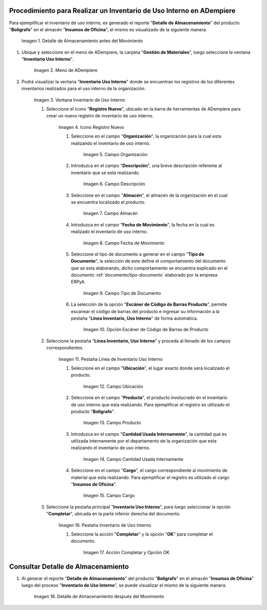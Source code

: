 .. |Detalle de Almacenamiento Antes| image:: resources/detalle-almacenamiento-antes.png
.. |Menú de ADempiere| image:: resources/menu-inventario-uso-interno.png
.. |Ventana Inventario Uso Interno| image:: resources/vent-inventario-uso-interno.png
.. |Icono Registro Nuevo| image:: resources/icono-registro-nuevo.png
.. |Campo Organización| image:: resources/campo-organizacion.png
.. |Campo Descripción| image:: resources/campo-descripcion.png
.. |Campo Almacén| image:: resources/campo-almacen.png
.. |Fecha de Movimiento| image:: resources/campo-fecha-movimiento.png
.. |Tipo de Documento| image:: resources/campo-tipo-documento.png
.. |Opción Escáner de Código de Barras Producto| image:: resources/opcion-escaner.png
.. |Pestaña Línea Inventario, Uso Interno| image:: resources/pest-linea-inventario-uso-interno.png
.. |Ubicación| image:: resources/campo-ubicacion.png
.. |Producto| image:: resources/campo-producto.png
.. |Cantidad Usada Internamente| image:: resources/campo-cantidad.png
.. |Campo Cargo| image:: resources/campo-cargo.png
.. |Pestaña Inventario Uso Interno| image:: resources/pest-inventario-uso-interno-y-completar.png
.. |Acción Completar y Opción OK| image:: resources/accion-completar.png
.. |Detalle de Almacenamiento después del Movimiento| image:: resources/detalle-almacenamiento-despues.png

.. _documento/inventario-uso-interno:

**Procedimiento para Realizar un Inventario de Uso Interno en ADempiere**
=========================================================================

Para ejemplificar el inventario de uso interno, es generado el reporte "**Detalle de Almacenamiento**" del producto "**Bolígrafo**" en el almacén "**Insumos de Oficina**", el mismo es visualizado de la siguiente manera.

    |Detalle de Almacenamiento Antes|

    Imagen 1. Detalle de Almacenamiento antes del Movimiento

#. Ubique y seleccione en el menú de ADempiere, la carpeta "**Gestión de Materiales**", luego seleccione la ventana "**Inventario Uso Interno**".

    |Menú de ADempiere|

    Imagen 2. Menú de ADempiere

#. Podrá visualizar la ventana "**Inventario Uso Interno**" donde se encuentran los registros de los diferentes inventarios realizados para el uso interno de la organización.

    |Ventana Inventario Uso Interno|

    Imagen 3. Ventana Inventario de Uso Interno

    #. Seleccione el icono "**Registro Nuevo**", ubicado en la barra de herramientas de ADempiere para crear un nuevo registro de inventario de uso interno.

        |Icono Registro Nuevo|

        Imagen 4. Icono Registro Nuevo

        #. Seleccione en el campo "**Organización**", la organización para la cual esta realizando el inventario de uso interno.

            |Campo Organización|

            Imagen 5. Campo Organización

        #. Introduzca en el campo "**Descripción**", una breve descripción referente al inventario que se esta realizando.

            |Campo Descripción|

            Imagen 6. Campo Descripción

        #. Seleccione en el campo "**Almacén**", el almacén de la organización en el cual se encuentra localizado el producto.

            |Campo Almacén|

            Imagen 7. Campo Almacén

        #. Introduzca en el campo "**Fecha de Movimiento**", la fecha en la cual es realizado el inventario de uso interno.

            |Fecha de Movimiento|

            Imagen 8. Campo Fecha de Movimiento

        #. Seleccione el tipo de documento a generar en el campo "**Tipo de Documento**", la selección de este define el comportamiento del documento que se esta elaborando, dicho comportamiento se encuentra explicado en el documento :ref:`documento/tipo-documento` elaborado por la empresa ERPyA.

            |Tipo de Documento|

            Imagen 9. Campo Tipo de Documento

        #. La selección de la opción "**Escáner de Código de Barras Producto**", permite escanear el código de barras del producto e ingresar su información a la pestaña "**Línea Inventario, Uso Interno**" de forma automática.

            |Opción Escáner de Código de Barras Producto|

            Imagen 10. Opción Escáner de Código de Barras de Producto

        .. note:

            Recuerde guardar el registro de los campos seleccionando el icono "**Guardar Cambios**", ubicado en la barra de herramientas de ADempiere.

    #. Seleccione la pestaña "**Línea Inventario, Uso Interno**" y proceda al llenado de los campos correspondientes.

        |Pestaña Línea Inventario, Uso Interno|

        Imagen 11. Pestaña Línea de Inventario Uso Interno

        #. Seleccione en el campo "**Ubicación**", el lugar exacto donde será localizado el producto.

            |Ubicación|

            Imagen 12. Campo Ubicación

        #. Seleccione en el campo "**Producto**", el producto involucrado en el inventario de uso interno que esta realizando. Para ejemplificar el registro es utilizado el producto "**Bolígrafo**".

            |Producto|

            Imagen 13. Campo Producto

        #. Introduzca en el campo "**Cantidad Usada Internamente**", la cantidad que es utilizada internamente por el departamento de la organización que esta realizando el inventario de uso interno.

            |Cantidad Usada Internamente|

            Imagen 14. Campo Cantidad Usada Internamente

        #. Seleccione en el campo "**Cargo**", el cargo correspondiente al movimiento de material que esta realizando. Para ejemplificar el registro es utilizado el cargo "**Insumos de Oficina**".

            |Campo Cargo|

            Imagen 15. Campo Cargo

        .. note:

            Recuerde guardar el registro de los campos seleccionando el icono "**Guardar Cambios**", ubicado en la barra de herramientas de ADempiere.

    #. Seleccione la pestaña principal "**Inventario Uso Interno**", para luego seleccionar la opción "**Completar**", ubicada en la parte inferior derecha del documento.

        |Pestaña Inventario Uso Interno|

        Imagen 16. Pestaña Inventario de Uso Interno

        #. Seleccione la acción "**Completar**" y la opción "**OK**" para completar el documento.

            |Acción Completar y Opción OK|

            Imagen 17. Acción Completar y Opción OK

**Consultar Detalle de Almacenamiento**
=======================================

#. Al generar el reporte "**Detalle de Almacenamiento**" del producto "**Bolígrafo**" en el almacén "**Insumos de Oficina**" luego del proceso "**Inventario de Uso Interno**", se puede visualizar el mismo de la siguiente manera.

    |Detalle de Almacenamiento después del Movimiento|

    Imagen 18. Detalle de Almacenamiento después del Movimiento